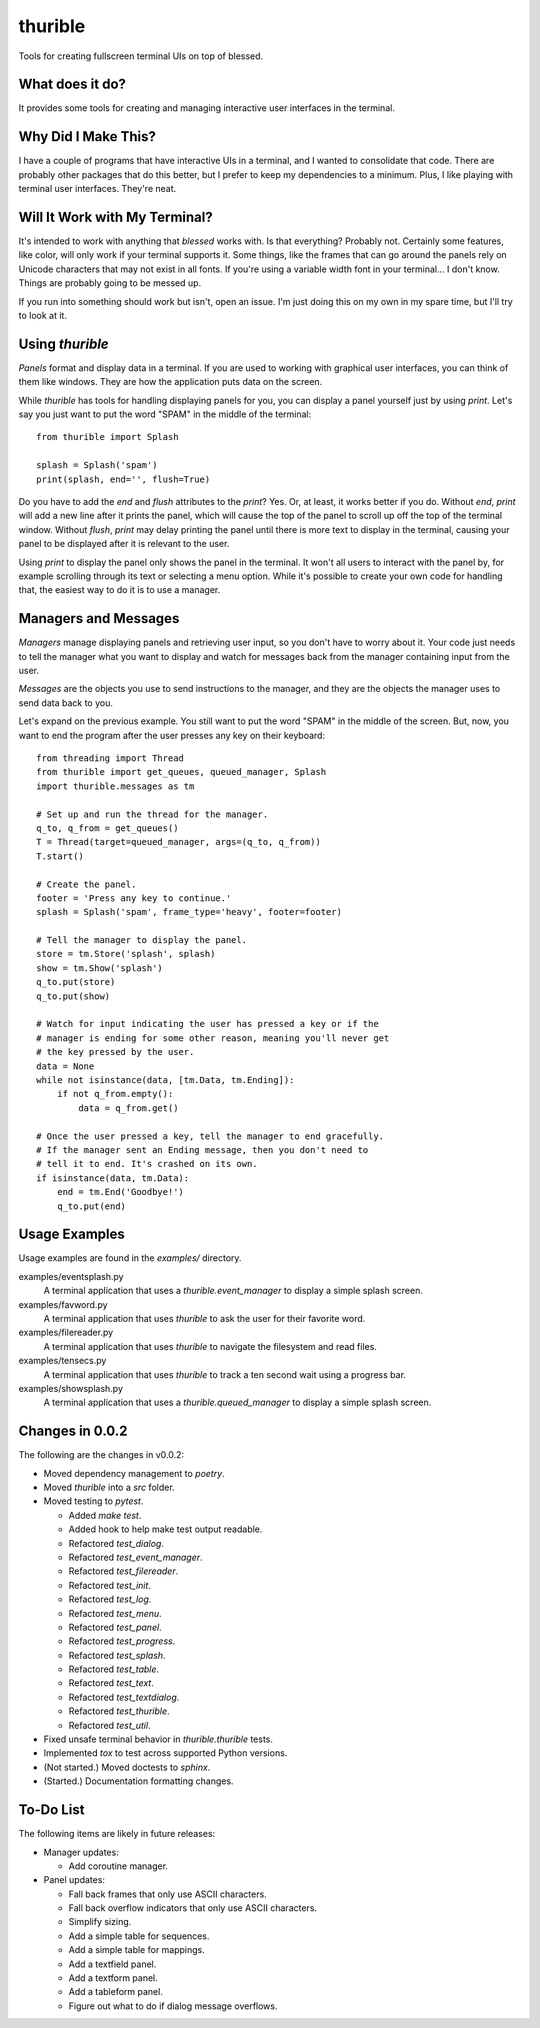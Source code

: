 ########
thurible
########

Tools for creating fullscreen terminal UIs on top of blessed.


What does it do?
================
It provides some tools for creating and managing interactive user
interfaces in the terminal.


Why Did I Make This?
====================
I have a couple of programs that have interactive UIs in a terminal,
and I wanted to consolidate that code. There are probably other packages
that do this better, but I prefer to keep my dependencies to a minimum.
Plus, I like playing with terminal user interfaces. They're neat.


Will It Work with My Terminal?
==============================
It's intended to work with anything that `blessed` works with. Is
that everything? Probably not. Certainly some features, like color,
will only work if your terminal supports it. Some things, like the
frames that can go around the panels rely on Unicode characters that
may not exist in all fonts. If you're using a variable width font in
your terminal… I don't know. Things are probably going to be messed up.

If you run into something should work but isn't, open an issue. I'm
just doing this on my own in my spare time, but I'll try to look at it.


Using `thurible`
================
`Panels` format and display data in a terminal. If you are used
to working with graphical user interfaces, you can think of them like
windows. They are how the application puts data on the screen.

While `thurible` has tools for handling displaying panels for you,
you can display a panel yourself just by using `print`. Let's
say you just want to put the word "SPAM" in the middle of the terminal::

    from thurible import Splash
    
    splash = Splash('spam')
    print(splash, end='', flush=True)

Do you have to add the `end` and `flush` attributes to the
`print`? Yes. Or, at least, it works better if you do. Without
`end`, `print` will add a new line after it prints the panel,
which will cause the top of the panel to scroll up off the top of the
terminal window. Without `flush`, `print` may delay printing
the panel until there is more text to display in the terminal, causing
your panel to be displayed after it is relevant to the user.

Using `print` to display the panel only shows the panel in the
terminal. It won't all users to interact with the panel by, for example
scrolling through its text or selecting a menu option. While it's
possible to create your own code for handling that, the easiest way to
do it is to use a manager.


Managers and Messages
=====================
`Managers` manage displaying panels and retrieving user input, so
you don't have to worry about it. Your code just needs to tell the
manager what you want to display and watch for messages back from the
manager containing input from the user.

`Messages` are the objects you use to send instructions to the
manager, and they are the objects the manager uses to send data back
to you.

Let's expand on the previous example. You still want to put the word
"SPAM" in the middle of the screen. But, now, you want to end the
program after the user presses any key on their keyboard::

    from threading import Thread
    from thurible import get_queues, queued_manager, Splash
    import thurible.messages as tm

    # Set up and run the thread for the manager.
    q_to, q_from = get_queues()
    T = Thread(target=queued_manager, args=(q_to, q_from))
    T.start()

    # Create the panel.
    footer = 'Press any key to continue.'
    splash = Splash('spam', frame_type='heavy', footer=footer)

    # Tell the manager to display the panel.
    store = tm.Store('splash', splash)
    show = tm.Show('splash')
    q_to.put(store)
    q_to.put(show)

    # Watch for input indicating the user has pressed a key or if the
    # manager is ending for some other reason, meaning you'll never get
    # the key pressed by the user.
    data = None
    while not isinstance(data, [tm.Data, tm.Ending]):
        if not q_from.empty():
            data = q_from.get()
    
    # Once the user pressed a key, tell the manager to end gracefully.
    # If the manager sent an Ending message, then you don't need to
    # tell it to end. It's crashed on its own.
    if isinstance(data, tm.Data):
        end = tm.End('Goodbye!')
        q_to.put(end)


Usage Examples
==============
Usage examples are found in the `examples/` directory.

examples/eventsplash.py
    A terminal application that uses a `thurible.event_manager`
    to display a simple splash screen.
examples/favword.py
    A terminal application that uses `thurible` to ask the user for
    their favorite word.
examples/filereader.py
    A terminal application that uses `thurible` to navigate the
    filesystem and read files.
examples/tensecs.py
    A terminal application that uses `thurible` to track a ten
    second wait using a progress bar.
examples/showsplash.py
    A terminal application that uses a `thurible.queued_manager`
    to display a simple splash screen.


Changes in 0.0.2
================
The following are the changes in v0.0.2:

*   Moved dependency management to `poetry`.
*   Moved `thurible` into a `src` folder.
*   Moved testing to `pytest`.

    *   Added `make test`.
    *   Added hook to help make test output readable.
    *   Refactored `test_dialog`.
    *   Refactored `test_event_manager`.
    *   Refactored `test_filereader`.
    *   Refactored `test_init`.
    *   Refactored `test_log`.
    *   Refactored `test_menu`.
    *   Refactored `test_panel`.
    *   Refactored `test_progress`.
    *   Refactored `test_splash`.
    *   Refactored `test_table`.
    *   Refactored `test_text`.
    *   Refactored `test_textdialog`.
    *   Refactored `test_thurible`.
    *   Refactored `test_util`.

*   Fixed unsafe terminal behavior in `thurible.thurible` tests.
*   Implemented `tox` to test across supported Python versions.

*   (Not started.) Moved doctests to `sphinx`.
*   (Started.) Documentation formatting changes.


To-Do List
==========
The following items are likely in future releases:

*   Manager updates:

    *   Add coroutine manager.
    
*   Panel updates:

    *   Fall back frames that only use ASCII characters.
    *   Fall back overflow indicators that only use ASCII characters.
    *   Simplify sizing.
    *   Add a simple table for sequences.
    *   Add a simple table for mappings.
    *   Add a textfield panel.
    *   Add a textform panel.
    *   Add a tableform panel.
    *   Figure out what to do if dialog message overflows.
